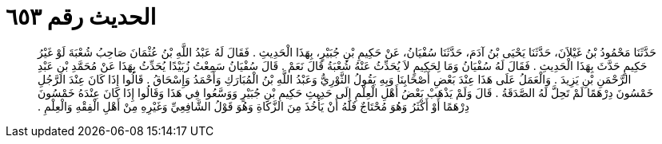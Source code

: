 
= الحديث رقم ٦٥٣

[quote.hadith]
حَدَّثَنَا مَحْمُودُ بْنُ غَيْلاَنَ، حَدَّثَنَا يَحْيَى بْنُ آدَمَ، حَدَّثَنَا سُفْيَانُ، عَنْ حَكِيمِ بْنِ جُبَيْرٍ، بِهَذَا الْحَدِيثِ ‏.‏ فَقَالَ لَهُ عَبْدُ اللَّهِ بْنُ عُثْمَانَ صَاحِبُ شُعْبَةَ لَوْ غَيْرُ حَكِيمٍ حَدَّثَ بِهَذَا الْحَدِيثِ ‏.‏ فَقَالَ لَهُ سُفْيَانُ وَمَا لِحَكِيمٍ لاَ يُحَدِّثُ عَنْهُ شُعْبَةُ قَالَ نَعَمْ ‏.‏ قَالَ سُفْيَانُ سَمِعْتُ زُبَيْدًا يُحَدِّثُ بِهَذَا عَنْ مُحَمَّدِ بْنِ عَبْدِ الرَّحْمَنِ بْنِ يَزِيدَ ‏.‏ وَالْعَمَلُ عَلَى هَذَا عِنْدَ بَعْضِ أَصْحَابِنَا وَبِهِ يَقُولُ الثَّوْرِيُّ وَعَبْدُ اللَّهِ بْنُ الْمُبَارَكِ وَأَحْمَدُ وَإِسْحَاقُ ‏.‏ قَالُوا إِذَا كَانَ عِنْدَ الرَّجُلِ خَمْسُونَ دِرْهَمًا لَمْ تَحِلَّ لَهُ الصَّدَقَةُ ‏.‏ قَالَ وَلَمْ يَذْهَبْ بَعْضُ أَهْلِ الْعِلْمِ إِلَى حَدِيثِ حَكِيمِ بْنِ جُبَيْرٍ وَوَسَّعُوا فِي هَذَا وَقَالُوا إِذَا كَانَ عِنْدَهُ خَمْسُونَ دِرْهَمًا أَوْ أَكْثَرُ وَهُوَ مُحْتَاجٌ فَلَهُ أَنْ يَأْخُذَ مِنَ الزَّكَاةِ وَهُوَ قَوْلُ الشَّافِعِيِّ وَغَيْرِهِ مِنْ أَهْلِ الْفِقْهِ وَالْعِلْمِ ‏.‏